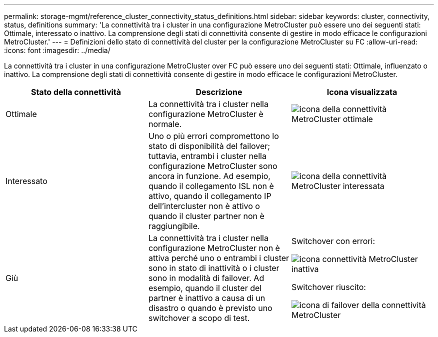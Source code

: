 ---
permalink: storage-mgmt/reference_cluster_connectivity_status_definitions.html 
sidebar: sidebar 
keywords: cluster, connectivity, status, definitions 
summary: 'La connettività tra i cluster in una configurazione MetroCluster può essere uno dei seguenti stati: Ottimale, interessato o inattivo. La comprensione degli stati di connettività consente di gestire in modo efficace le configurazioni MetroCluster.' 
---
= Definizioni dello stato di connettività del cluster per la configurazione MetroCluster su FC
:allow-uri-read: 
:icons: font
:imagesdir: ../media/


[role="lead"]
La connettività tra i cluster in una configurazione MetroCluster over FC può essere uno dei seguenti stati: Ottimale, influenzato o inattivo. La comprensione degli stati di connettività consente di gestire in modo efficace le configurazioni MetroCluster.

|===
| Stato della connettività | Descrizione | Icona visualizzata 


 a| 
Ottimale
 a| 
La connettività tra i cluster nella configurazione MetroCluster è normale.
 a| 
image:../media/metrocluster_connectivity_optimal.gif["icona della connettività MetroCluster ottimale"]



 a| 
Interessato
 a| 
Uno o più errori compromettono lo stato di disponibilità del failover; tuttavia, entrambi i cluster nella configurazione MetroCluster sono ancora in funzione. Ad esempio, quando il collegamento ISL non è attivo, quando il collegamento IP dell'intercluster non è attivo o quando il cluster partner non è raggiungibile.
 a| 
image:../media/metrocluster_connectivity_impacted.gif["icona della connettività MetroCluster interessata"]



 a| 
Giù
 a| 
La connettività tra i cluster nella configurazione MetroCluster non è attiva perché uno o entrambi i cluster sono in stato di inattività o i cluster sono in modalità di failover. Ad esempio, quando il cluster del partner è inattivo a causa di un disastro o quando è previsto uno switchover a scopo di test.
 a| 
Switchover con errori:

image::../media/metrocluster_connectivity_down.gif[icona connettività MetroCluster inattiva]

Switchover riuscito:

image::../media/metrocluster_connectivity_failover.gif[icona di failover della connettività MetroCluster]

|===